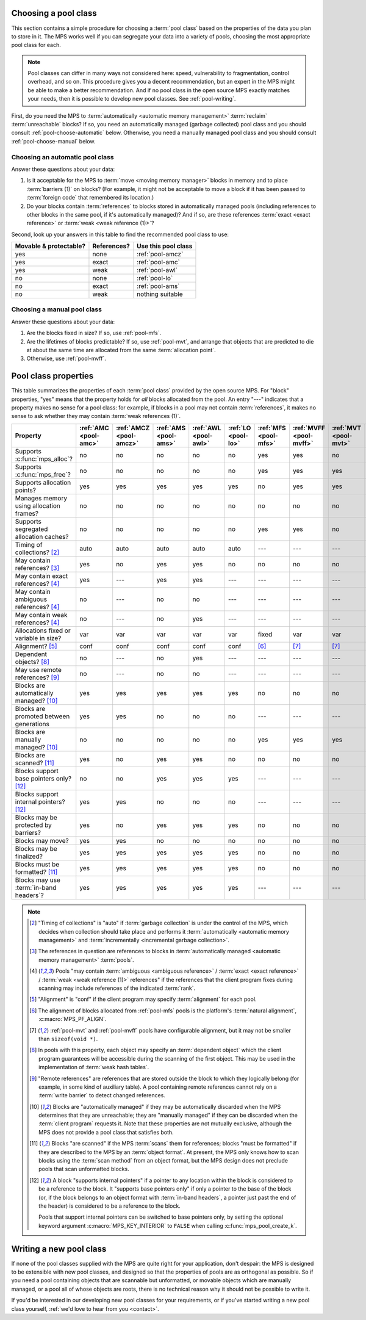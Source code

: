 .. index::
   single: pool class; choosing

.. _pool-choose:

Choosing a pool class
=====================

This section contains a simple procedure for choosing a :term:`pool
class` based on the properties of the data you plan to store in
it. The MPS works well if you can segregate your data into a variety
of pools, choosing the most appropriate pool class for each.

.. note::

    Pool classes can differ in many ways not considered here: speed,
    vulnerability to fragmentation, control overhead, and so on. This
    procedure gives you a decent recommendation, but an expert in the
    MPS might be able to make a better recommendation. And if no pool
    class in the open source MPS exactly matches your needs, then it
    is possible to develop new pool classes. See :ref:`pool-writing`.

First, do you need the MPS to :term:`automatically <automatic memory
management>` :term:`reclaim` :term:`unreachable` blocks? If so, you
need an automatically managed (garbage collected) pool class and you
should consult :ref:`pool-choose-automatic` below.
Otherwise, you need a manually managed pool class and you should
consult :ref:`pool-choose-manual` below.


.. _pool-choose-automatic:

Choosing an automatic pool class
--------------------------------

Answer these questions about your data:

#. Is it acceptable for the MPS to :term:`move <moving memory
   manager>` blocks in memory and to place :term:`barriers (1)` on
   blocks? (For example, it might not be acceptable to move a block if
   it has been passed to :term:`foreign code` that remembered its
   location.)

#. Do your blocks contain :term:`references` to blocks stored in
   automatically managed pools (including references to other blocks
   in the same pool, if it's automatically managed)? And if so, are
   these references :term:`exact <exact reference>` or :term:`weak
   <weak reference (1)>`?

Second, look up your answers in this table to find the recommended
pool class to use:

======================  ===========  ===================
Movable & protectable?  References?  Use this pool class
======================  ===========  ===================
yes                     none         :ref:`pool-amcz`
yes                     exact        :ref:`pool-amc`
yes                     weak         :ref:`pool-awl`
no                      none         :ref:`pool-lo`
no                      exact        :ref:`pool-ams`
no                      weak         nothing suitable
======================  ===========  ===================


.. _pool-choose-manual:

Choosing a manual pool class
----------------------------

Answer these questions about your data:

#. Are the blocks fixed in size? If so, use :ref:`pool-mfs`.

#. Are the lifetimes of blocks predictable? If so, use
   :ref:`pool-mvt`, and arrange that objects that are predicted to die
   at about the same time are allocated from the same
   :term:`allocation point`.

#. Otherwise, use :ref:`pool-mvff`.


.. Sources:

     `<https://info.ravenbrook.com/project/mps/doc/2002-06-18/obsolete-mminfo/mmdoc/doc/mps/guide/pool-classes/>`_

.. index::
   single: pool class; table of properties

.. _pool-properties:

Pool class properties
=====================

This table summarizes the properties of each :term:`pool class`
provided by the open source MPS. For "block" properties, "yes" means
that the property holds for *all* blocks allocated from the pool. An
entry "---" indicates that a property makes no sense for a pool class:
for example, if blocks in a pool may not contain :term:`references`,
it makes no sense to ask whether they may contain :term:`weak
references (1)`.


.. csv-table::
    :header: "Property", ":ref:`AMC <pool-amc>`", ":ref:`AMCZ <pool-amcz>`", ":ref:`AMS <pool-ams>`", ":ref:`AWL <pool-awl>`", ":ref:`LO <pool-lo>`", ":ref:`MFS <pool-mfs>`", ":ref:`MVFF <pool-mvff>`", ":ref:`MVT <pool-mvt>`", ":ref:`SNC <pool-snc>`"
    :widths: 6, 1, 1, 1, 1, 1, 1, 1, 1, 1

    Supports :c:func:`mps_alloc`?,                  no,     no,     no,     no,     no,     yes,    yes,    no,     no
    Supports :c:func:`mps_free`?,                   no,     no,     no,     no,     no,     yes,    yes,    yes,    no
    Supports allocation points?,                    yes,    yes,    yes,    yes,    yes,    no,    yes,    yes,    yes
    Manages memory using allocation frames?,        no,     no,     no,     no,     no,     no,     no,     no,     yes
    Supports segregated allocation caches?,         no,     no,     no,     no,     no,     yes,    yes,    no,     no
    Timing of collections? [2]_,                    auto,   auto,   auto,   auto,   auto,   ---,    ---,    ---,    ---
    May contain references? [3]_,                   yes,    no,     yes,    yes,    no,     no,     no,     no,     yes
    May contain exact references? [4]_,             yes,    ---,    yes,    yes,    ---,    ---,    ---,    ---,    yes
    May contain ambiguous references? [4]_,         no,     ---,    no,     no,     ---,    ---,    ---,    ---,    no
    May contain weak references? [4]_,              no,     ---,    no,     yes,    ---,    ---,    ---,    ---,    no
    Allocations fixed or variable in size?,         var,    var,    var,    var,    var,    fixed,    var,    var,    var
    Alignment? [5]_,                                conf,   conf,   conf,   conf,   conf,   [6]_,   [7]_,   [7]_,   conf
    Dependent objects? [8]_,                        no,     ---,    no,     yes,    ---,    ---,    ---,    ---,    no
    May use remote references? [9]_,                no,     ---,    no,     no,     ---,    ---,    ---,    ---,    no
    Blocks are automatically managed? [10]_,        yes,    yes,    yes,    yes,    yes,    no,     no,     no,     no
    Blocks are promoted between generations,        yes,    yes,    no,     no,     no,     ---,    ---,    ---,    ---
    Blocks are manually managed? [10]_,             no,     no,     no,     no,     no,     yes,    yes,    yes,    yes
    Blocks are scanned? [11]_,                      yes,    no,     yes,    yes,    no,     no,     no,     no,     yes
    Blocks support base pointers only? [12]_,       no,     no,     yes,    yes,    yes,    ---,    ---,    ---,    yes
    Blocks support internal pointers? [12]_,        yes,    yes,    no,     no,     no,     ---,    ---,    ---,    no
    Blocks may be protected by barriers?,           yes,    no,     yes,    yes,    yes,    no,     no,     no,     yes
    Blocks may move?,                               yes,    yes,    no,     no,     no,     no,     no,     no,     no
    Blocks may be finalized?,                       yes,    yes,    yes,    yes,    yes,    no,     no,     no,     no
    Blocks must be formatted? [11]_,                yes,    yes,    yes,    yes,    yes,    no,     no,     no,     yes
    Blocks may use :term:`in-band headers`?,        yes,    yes,    yes,    yes,    yes,    ---,    ---,    ---,    no

.. note::

    .. [2] "Timing of collections" is "auto" if :term:`garbage collection`
           is under the control of the MPS, which decides when collection
           should take place and performs it :term:`automatically
           <automatic memory management>` and :term:`incrementally
           <incremental garbage collection>`.

    .. [3] The references in question are references to blocks in
           :term:`automatically managed <automatic memory management>`
           :term:`pools`.

    .. [4] Pools "may contain :term:`ambiguous <ambiguous reference>` /
           :term:`exact <exact reference>` / :term:`weak <weak
           reference (1)>` references" if the references that the client
           program fixes during scanning may include references of the
           indicated :term:`rank`.

    .. [5] "Alignment" is "conf" if the client program may specify
           :term:`alignment` for each pool.

    .. [6] The alignment of blocks allocated from :ref:`pool-mfs`
           pools is the platform's :term:`natural alignment`,
           :c:macro:`MPS_PF_ALIGN`.

    .. [7] :ref:`pool-mvt` and :ref:`pool-mvff` pools have
           configurable alignment, but it may not be smaller than
           ``sizeof(void *)``.

    .. [8] In pools with this property, each object may specify an
           :term:`dependent object` which the client program
           guarantees will be accessible during the scanning of the
           first object. This may be used in the implementation of
           :term:`weak hash tables`.

    .. [9] "Remote references" are references that are stored outside the
           block to which they logically belong (for example, in some kind
           of auxiliary table). A pool containing remote references cannot
           rely on a :term:`write barrier` to detect changed references.

    .. [10] Blocks are "automatically managed" if they may be
           automatically discarded when the MPS determines that they
           are unreachable; they are "manually managed" if they can be
           discarded when the :term:`client program` requests it. Note
           that these properties are not mutually exclusive, although
           the MPS does not provide a pool class that satisfies both.

    .. [11] Blocks "are scanned" if the MPS :term:`scans` them for
           references; blocks "must be formatted" if they are
           described to the MPS by an :term:`object format`. At
           present, the MPS only knows how to scan blocks using the
           :term:`scan method` from an object format, but the MPS
           design does not preclude pools that scan unformatted
           blocks.

    .. [12] A block "supports internal pointers" if a pointer to any
           location within the block is considered to be a reference
           to the block. It "supports base pointers only" if only a
           pointer to the base of the block (or, if the block belongs
           to an object format with :term:`in-band headers`, a pointer
           just past the end of the header) is considered to be a
           reference to the block.

           Pools that support internal pointers can be switched to
           base pointers only, by setting the optional keyword
           argument :c:macro:`MPS_KEY_INTERIOR` to ``FALSE`` when
           calling :c:func:`mps_pool_create_k`.

.. index::
   single: pool class; writing

.. _pool-writing:

Writing a new pool class
========================

If none of the pool classes supplied with the MPS are quite right for
your application, don't despair: the MPS is designed to be extensible
with new pool classes, and designed so that the properties of pools
are as orthogonal as possible. So if you need a pool containing
objects that are scannable but unformatted, or movable objects which
are manually managed, or a pool all of whose objects are roots, there
is no technical reason why it should not be possible to write it.

If you'd be interested in our developing new pool classes for your
requirements, or if you've started writing a new pool class
yourself, :ref:`we'd love to hear from you <contact>`.
